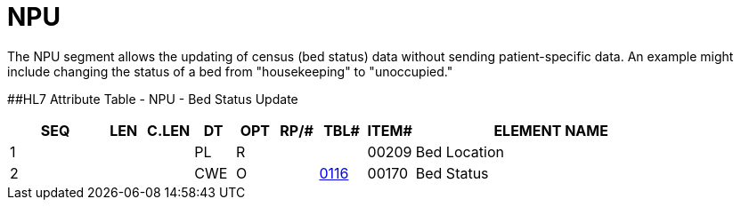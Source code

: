 = NPU
:render_as: Level3
:v291_section: 3.4.9

The NPU segment allows the updating of census (bed status) data without sending patient-specific data. An example might include changing the status of a bed from "housekeeping" to "unoccupied."

[#NPU .anchor]####HL7 Attribute Table - NPU - Bed Status Update

[width="100%",cols="14%,6%,7%,6%,6%,6%,7%,7%,41%",options="header",]

|===

|SEQ |LEN |C.LEN |DT |OPT |RP/# |TBL# |ITEM# |ELEMENT NAME

|1 | | |PL |R | | |00209 |Bed Location

|2 | | |CWE |O | |file:///E:\V2\v2.9%20final%20Nov%20from%20Frank\V29_CH02C_Tables.docx#HL70116[0116] |00170 |Bed Status

|===

